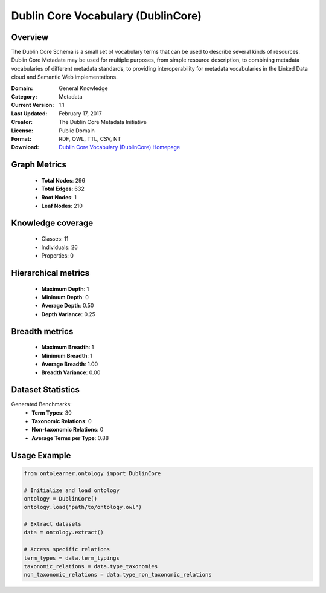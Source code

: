 Dublin Core Vocabulary (DublinCore)
==========================

Overview
--------
The Dublin Core Schema is a small set of vocabulary terms that can be used to describe several kinds of resources.
Dublin Core Metadata may be used for multiple purposes, from simple resource description,
to combining metadata vocabularies of different metadata standards, to providing interoperability
for metadata vocabularies in the Linked Data cloud and Semantic Web implementations.

:Domain: General Knowledge
:Category: Metadata
:Current Version: 1.1
:Last Updated: February 17, 2017
:Creator: The Dublin Core Metadata Initiative
:License: Public Domain
:Format: RDF, OWL, TTL, CSV, NT
:Download: `Dublin Core Vocabulary (DublinCore) Homepage <https://bioportal.bioontology.org/ontologies/DC>`_

Graph Metrics
-------------
    - **Total Nodes**: 296
    - **Total Edges**: 632
    - **Root Nodes**: 1
    - **Leaf Nodes**: 210

Knowledge coverage
------------------
    - Classes: 11
    - Individuals: 26
    - Properties: 0

Hierarchical metrics
--------------------
    - **Maximum Depth**: 1
    - **Minimum Depth**: 0
    - **Average Depth**: 0.50
    - **Depth Variance**: 0.25

Breadth metrics
------------------
    - **Maximum Breadth**: 1
    - **Minimum Breadth**: 1
    - **Average Breadth**: 1.00
    - **Breadth Variance**: 0.00

Dataset Statistics
------------------
Generated Benchmarks:
    - **Term Types**: 30
    - **Taxonomic Relations**: 0
    - **Non-taxonomic Relations**: 0
    - **Average Terms per Type**: 0.88

Usage Example
-------------
.. code-block:: python

    from ontolearner.ontology import DublinCore

    # Initialize and load ontology
    ontology = DublinCore()
    ontology.load("path/to/ontology.owl")

    # Extract datasets
    data = ontology.extract()

    # Access specific relations
    term_types = data.term_typings
    taxonomic_relations = data.type_taxonomies
    non_taxonomic_relations = data.type_non_taxonomic_relations
